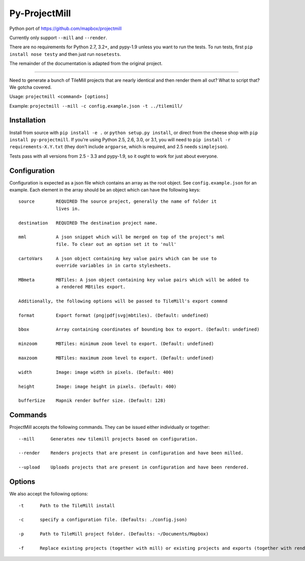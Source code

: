 ==============
Py-ProjectMill
==============

Python port of https://github.com/mapbox/projectmill

Currently only support ``--mill`` and ``--render``.

There are no requirements for Python 2.7, 3.2+, and pypy-1.9 unless you want to run the tests.
To run tests, first ``pip install nose testy`` and then just run ``nosetests``.

The remainder of the documentation is adapted from the original project.

----

Need to generate a bunch of TileMill projects that are nearly identical and
then render them all out? What to script that? We gotcha covered.

Usage: ``projectmill <command> [options]``

Example: ``projectmill --mill -c config.example.json -t ../tilemill/``

Installation
============

Install from source with ``pip install -e .`` or ``python setup.py install``, or direct from the cheese shop with ``pip install py-projectmill``.
If you're using Python 2.5, 2.6, 3.0, or 3.1, you will need to ``pip install -r requirements-X.Y.txt`` (they don't include ``argparse``, which is required, and 2.5 needs ``simplejson``).

Tests pass with all versions from 2.5 - 3.3 and pypy-1.9, so it ought to work for just about everyone.

Configuration
=============

Configuration is expected as a json file which contains an array as the root
object. See ``config.example.json`` for an example. Each element in the array
should be an object which can have the following keys::

    source        REQUIRED The source project, generally the name of folder it
                  lives in.

    destination   REQUIRED The destination project name.

    mml           A json snippet which will be merged on top of the project's mml
                  file. To clear out an option set it to 'null'

    cartoVars     A json object containing key value pairs which can be use to
                  override variables in in carto stylesheets.

    MBmeta        MBTiles: A json object containing key value pairs which will be added to
                  a rendered MBtiles export.

    Additionally, the following options will be passed to TileMill's export commnd

    format        Export format (png|pdf|svg|mbtiles). (Default: undefined)

    bbox          Array containing coordinates of bounding box to export. (Default: undefined)

    minzoom       MBTiles: minimum zoom level to export. (Default: undefined)

    maxzoom       MBTiles: maximum zoom level to export. (Default: undefined)

    width         Image: image width in pixels. (Default: 400)

    height        Image: image height in pixels. (Default: 400)

    bufferSize    Mapnik render buffer size. (Default: 128)


Commands
========

ProjectMill accepts the following commands. They can be issued either
individually or together::

    --mill      Generates new tilemill projects based on configuration.

    --render    Renders projects that are present in configuration and have been milled.

    --upload    Uploads projects that are present in configuration and have been rendered.


Options
=======

We also accept the following options::

    -t      Path to the TileMill install

    -c      specify a configuration file. (Defaults: ./config.json)

    -p      Path to TileMill project folder. (Defaults: ~/Documents/Mapbox)

    -f      Replace existing projects (together with mill) or existing projects and exports (together with render).
